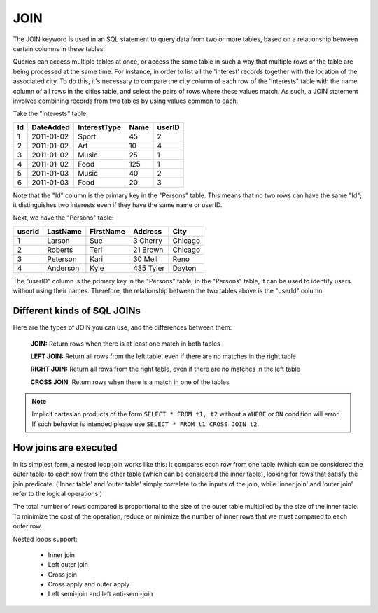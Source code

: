 JOIN
====

The JOIN keyword is used in an SQL statement to query data from two or more tables, based on a relationship between certain columns in these tables.

Queries can access multiple tables at once, or access the same table in such a way that multiple rows of the table are being processed at the same time. For instance, in order to list all the 'interest' records together with the location of the associated city. To do this, it's necessary to compare the city column of each row of the 'Interests" table with the name column of all rows in the cities table, and select the pairs of rows where these values match. As such, a JOIN statement involves combining records from two tables by using values common to each. 

Take the "Interests" table:

+---------+--------------+--------------+-------------+----------+
|Id       |DateAdded     |InterestType  |Name         | userID   |
+=========+==============+==============+=============+==========+
| 1       |2011-01-02    | Sport        |45           |2         |
+---------+--------------+--------------+-------------+----------+
| 2       |2011-01-02    | Art          |10           |4         |
+---------+--------------+--------------+-------------+----------+
| 3       |2011-01-02    | Music        |25           |1         |
+---------+--------------+--------------+-------------+----------+
| 4       |2011-01-02    | Food         |125          |1         |
+---------+--------------+--------------+-------------+----------+
| 5       |2011-01-03    | Music        |40           |2         |
+---------+--------------+--------------+-------------+----------+
| 6       |2011-01-03    | Food         |20           |3         |
+---------+--------------+--------------+-------------+----------+


Note that the "Id" column is the primary key in the "Persons" table. This means that no two rows can have the same "Id"; it distinguishes two interests even if they have the same name or userID.

Next, we have the "Persons" table:

+---------+------------+----------+----------+--------+
|userId	  |LastName    |FirstName |Address   |  City  |
+=========+============+==========+==========+========+
| 1 	  | Larson     | Sue      |3 Cherry  | Chicago|
+---------+------------+----------+----------+--------+
| 2 	  | Roberts    | Teri 	  |21 Brown  | Chicago|
+---------+------------+----------+----------+--------+
| 3 	  | Peterson   | Kari 	  |30 Mell   | Reno   |
+---------+------------+----------+----------+--------+
| 4	  | Anderson   | Kyle 	  |435 Tyler | Dayton |
+---------+------------+----------+----------+--------+

The "userID" column is the primary key in the "Persons" table; in the "Persons" table, it can be used to identify users without using their names. Therefore, the relationship between the two tables above is the "userId" column.

Different kinds of SQL JOINs
----------------------------

Here are the types of JOIN you can use, and the differences between them:

	**JOIN:** Return rows when there is at least one match in both tables

	**LEFT JOIN:** Return all rows from the left table, even if there are no matches in the right table

	**RIGHT JOIN:** Return all rows from the right table, even if there are no matches in the left table

	**CROSS JOIN:** Return rows when there is a match in one of the tables


.. note::
   Implicit cartesian products of the form ``SELECT * FROM t1, t2``
   without a ``WHERE`` or ``ON`` condition will error. If such
   behavior is intended please use ``SELECT * FROM t1 CROSS JOIN t2``.


How joins are executed
----------------------

In its simplest form, a nested loop join works like this: It compares each row from one table (which can be considered the outer table) to each row from the other table (which can be considered the inner table), looking for rows that satisfy the join predicate. ('Inner table' and 'outer table' simply correlate to the inputs of the join, while 'inner join' and 'outer join' refer to the logical operations.)

The total number of rows compared is proportional to the size of the outer table multiplied by the size of the inner table. To minimize the cost of the operation, reduce or minimize the number of inner rows that we must compared to each outer row.

Nested loops support:

    * Inner join
    * Left outer join
    * Cross join
    * Cross apply and outer apply
    * Left semi-join and left anti-semi-join
